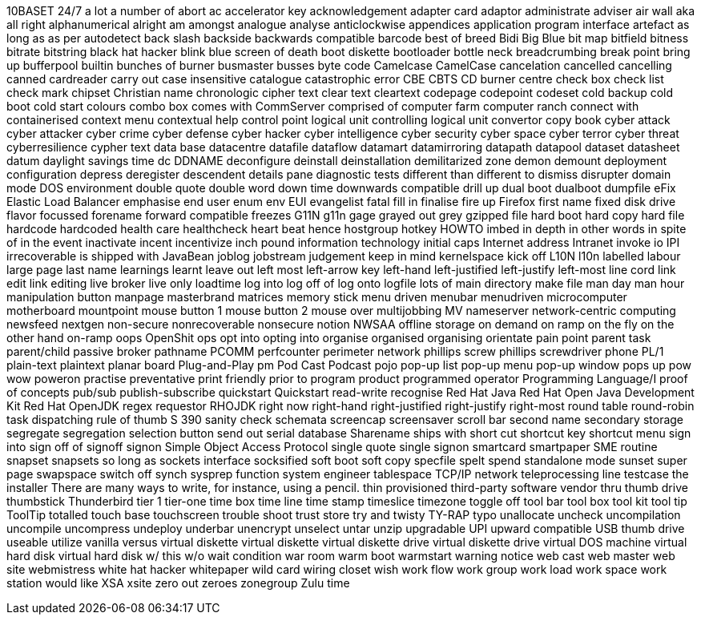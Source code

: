 10BASET
24/7
a lot
a number of
abort
ac
accelerator key
acknowledgement
adapter card
adaptor
administrate
adviser
air wall
aka
all right
alphanumerical
alright
am
amongst
analogue
analyse
anticlockwise
appendices
application program interface
artefact
as long as
as per
autodetect
back slash
backside
backwards compatible
barcode
best of breed
Bidi
Big Blue
bit map
bitfield
bitness
bitrate
bitstring
black hat hacker
blink
blue screen of death
boot diskette
bootloader
bottle neck
breadcrumbing
break point
bring up
bufferpool
builtin
bunches of
burner
busmaster
busses
byte code
Camelcase
CamelCase
cancelation
cancelled
cancelling
canned
cardreader
carry out
case insensitive
catalogue
catastrophic error
CBE
CBTS
CD burner
centre
check box
check list
check mark
chipset
Christian name
chronologic
cipher text
clear text
cleartext
codepage
codepoint
codeset
cold backup
cold boot
cold start
colours
combo box
comes with
CommServer
comprised of
computer farm
computer ranch
connect with
containerised
context menu
contextual help
control point logical unit
controlling logical unit
convertor
copy book
cyber attack
cyber attacker
cyber crime
cyber defense
cyber hacker
cyber intelligence
cyber security
cyber space
cyber terror
cyber threat
cyberresilience
cypher text
data base
datacentre
datafile
dataflow
datamart
datamirroring
datapath
datapool
dataset
datasheet
datum
daylight savings time
dc
DDNAME
deconfigure
deinstall
deinstallation
demilitarized zone
demon
demount
deployment configuration
depress
deregister
descendent
details pane
diagnostic tests
different than
different to
dismiss
disrupter
domain mode
DOS environment
double quote
double word
down time
downwards compatible
drill up
dual boot
dualboot
dumpfile
eFix
Elastic Load Balancer
emphasise
end user
enum
env
EUI
evangelist
fatal
fill in
finalise
fire up
Firefox
first name
fixed disk drive
flavor
focussed
forename
forward compatible
freezes
G11N
g11n
gage
grayed out
grey
gzipped file
hard boot
hard copy
hard file
hardcode
hardcoded
health care
healthcheck
heart beat
hence
hostgroup
hotkey
HOWTO
imbed
in depth
in other words
in spite of
in the event
inactivate
incent
incentivize
inch pound
information technology
initial caps
Internet address
Intranet
invoke
io
IPI
irrecoverable
is shipped with
JavaBean
joblog
jobstream
judgement
keep in mind
kernelspace
kick off
L10N
l10n
labelled
labour
large page
last name
learnings
learnt
leave out
left most
left-arrow key
left-hand
left-justified
left-justify
left-most
line cord
link edit
link editing
live broker
live only
loadtime
log into
log off of
log onto
logfile
lots of
main directory
make file
man day
man hour
manipulation button
manpage
masterbrand
matrices
memory stick
menu driven
menubar
menudriven
microcomputer
motherboard
mountpoint
mouse button 1
mouse button 2
mouse over
multijobbing
MV
nameserver
network-centric computing
newsfeed
nextgen
non-secure
nonrecoverable
nonsecure
notion
NWSAA
offline storage
on demand
on ramp
on the fly
on the other hand
on-ramp
oops
OpenShit
ops
opt into
opting into
organise
organised
organising
orientate
pain point
parent task
parent/child
passive broker
pathname
PCOMM
perfcounter
perimeter network
phillips screw
phillips screwdriver
phone
PL/1
plain-text
plaintext
planar board
Plug-and-Play
pm
Pod Cast
Podcast
pojo
pop-up list
pop-up menu
pop-up window
pops up
pow wow
poweron
practise
preventative
print friendly
prior to
program product
programmed operator
Programming Language/I
proof of concepts
pub/sub
publish-subscribe
quickstart
Quickstart
read-write
recognise
Red Hat Java
Red Hat Open Java Development Kit
Red Hat OpenJDK
regex
requestor
RHOJDK
right now
right-hand
right-justified
right-justify
right-most
round table
round-robin task dispatching
rule of thumb
S 390
sanity check
schemata
screencap
screensaver
scroll bar
second name
secondary storage
segregate
segregation
selection button
send out
serial database
Sharename
ships with
short cut
shortcut key
shortcut menu
sign into
sign off of
signoff
signon
Simple Object Access Protocol
single quote
single signon
smartcard
smartpaper
SME routine
snapset
snapsets
so long as
sockets interface
socksified
soft boot
soft copy
specfile
spelt
spend
standalone mode
sunset
super page
swapspace
switch off
synch
sysprep function
system engineer
tablespace
TCP/IP network
teleprocessing line
testcase
the installer
There are many ways to write, for instance, using a pencil.
thin provisioned
third-party software vendor
thru
thumb drive
thumbstick
Thunderbird
tier 1
tier-one
time box
time line
time stamp
timeslice
timezone
toggle off
tool bar
tool box
tool kit
tool tip
ToolTip
totalled
touch base
touchscreen
trouble shoot
trust store
try and
twisty
TY-RAP
typo
unallocate
uncheck
uncompilation
uncompile
uncompress
undeploy
underbar
unencrypt
unselect
untar
unzip
upgradable
UPI
upward compatible
USB thumb drive
useable
utilize
vanilla
versus
virtual diskette
virtual diskette
virtual diskette drive
virtual diskette drive
virtual DOS machine
virtual hard disk
virtual hard disk
w/ this
w/o
wait condition
war room
warm boot
warmstart
warning notice
web cast
web master
web site
webmistress
white hat hacker
whitepaper
wild card
wiring closet
wish
work flow
work group
work load
work space
work station
would like
XSA
xsite
zero out
zeroes
zonegroup
Zulu time
